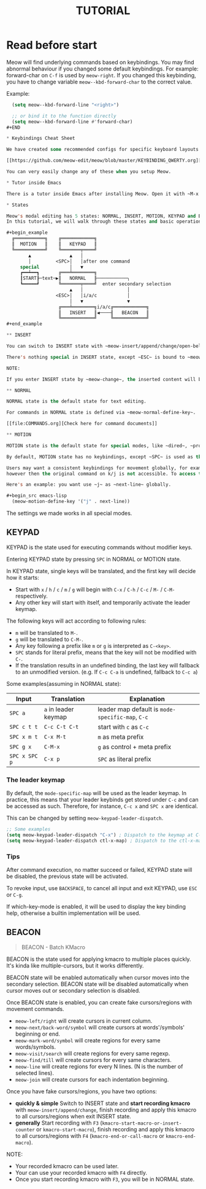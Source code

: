 #+title: TUTORIAL

* Read before start

Meow will find underlying commands based on keybindings. You may find abnormal behaviour if you changed
some default keybindings.  For example: forward-char on ~C-f~ is used by ~meow-right~. If you changed this keybinding,
you have to change variable ~meow--kbd-forward-char~ to the correct value.

Example:

#+BEGIN_SRC emacs-lisp
  (setq meow--kbd-forward-line "<right>")

  ;; or bind it to the function directly
  (setq meow--kbd-forward-line #'forward-char)
#+END

* Keybindings Cheat Sheet

We have created some recommended configs for specific keyboard layouts that you can re-use for a quick setup.

[[https://github.com/meow-edit/meow/blob/master/KEYBINDING_QWERTY.org][QWERTY]] - [[https://github.com/meow-edit/meow/blob/master/KEYBINDING_DVORAK.org][DVORAK]] - [[https://github.com/meow-edit/meow/blob/master/KEYBINDING_DVP.org][PROGRAMMER DVORAK]] - [[https://github.com/meow-edit/meow/blob/master/KEYBINDING_COLEMAK.org][COLEMAK]]

You can very easily change any of these when you setup Meow.

* Tutor inside Emacs

There is a tutor inside Emacs after installing Meow. Open it with ~M-x meow-tutor~.

* States

Meow's modal editing has 5 states: NORMAL, INSERT, MOTION, KEYPAD and BEACON.
In this tutorial, we will walk through these states and basic operations.

#+begin_example
  ╔═══════════╗    ╔════════════╗
  ║  MOTION   ║    ║   KEYPAD   ║
  ╚═══════════╝    ╚═══════╤════╝
        ▲              ▲   │
        │         <SPC>│   │after one command
     special           │   ▼
     ┏━━┷━━┓       ╔═══╧════════╗
     ┃START┠─text─▶║   NORMAL   ╟───────────╮
     ┗━━━━━┛       ╚═══════╤════╝  enter secondary selection
                       ▲   │                │
                  <ESC>│   │i/a/c           │
                       │   ▼                ▼
                   ╔═══╧════════╗i/a/c╔════════════╗
                   ║   INSERT   ║◀────╢   BEACON   ║
                   ╚════════════╝     ╚════════════╝
#+end_example

** INSERT

You can switch to INSERT state with ~meow-insert/append/change/open-below/open-above~.

There's nothing special in INSERT state, except ~ESC~ is bound to ~meow-insert-exit~. Use it to go back to NORMAL state.

NOTE:

If you enter INSERT state by ~meow-change~, the inserted content will be selected when you exit.

** NORMAL

NORMAL state is the default state for text editing.

For commands in NORMAL state is defined via ~meow-normal-define-key~.

[[file:COMMANDS.org][Check here for command documents]]

** MOTION

MOTION state is the default state for special modes, like ~dired~, ~proced~, etc.

By default, MOTION state has no keybindings, except ~SPC~ is used as the leader key. The original command on ~SPC~ can be access via ~SPC SPC~.

Users may want a consistent keybindings for movement globally, for example: k/j to move up/down. Usually, you can bind k/j in MOTION state,
however then the original command on k/j is not accessible. To access the original command on k/j, use ~SPC k/j~.

Here's an example: you want use ~j~ as ~next-line~ globally.

#+begin_src emacs-lisp
  (meow-motion-define-key '("j" . next-line))
#+end_src

The settings we made works in all special modes.

** KEYPAD

KEYPAD is the state used for executing commands without modifier keys.

Entering KEYPAD state by pressing ~SPC~ in NORMAL or MOTION state.

In KEYPAD state, single keys will be translated, and the first key will decide how it starts:

- Start with ~x~ / ~h~ / ~c~ / ~m~ / ~g~ will begin with ~C-x~ / ~C-h~ / ~C-c~ / ~M-~ / ~C-M-~ respectively.
- Any other key will start with itself, and temporarily activate the leader keymap.

The following keys will act according to following rules:

- ~m~ will be translated to ~M-~.
- ~g~ will be translated to ~C-M-~.
- Any key following a prefix like ~m~ or ~g~ is interpreted as
  ~C-<key>~.
- ~SPC~ stands for literal prefix, means that the key will not be
  modified with ~C-~.
- If the translation results in an undefined binding, the last key
  will fallback to an unmodified version. (e.g. If ~C-c C-a~ is
  undefined, fallback to ~C-c a~)

Some examples(assuming in NORMAL state):

| Input         | Translation          | Explanation                                      |
|---------------+----------------------+--------------------------------------------------|
| ~SPC a~       | ~a~ in leader keymap | leader map default is ~mode-specific-map~, ~C-c~ |
| ~SPC c t t~   | ~C-c C-t C-t~        | start with ~c~ as ~C-c~                          |
| ~SPC x m t~   | ~C-x M-t~            | ~m~ as meta prefix                               |
| ~SPC g x~     | ~C-M-x~              | ~g~ as control + meta prefix                     |
| ~SPC x SPC p~ | ~C-x p~              | ~SPC~ as literal prefix                          |

*** The leader keymap

By default, the ~mode-specific-map~ will be used as the leader keymap.
In practice, this means that your leader keybinds get stored under
~C-c~ and can be accessed as such. Therefore, for instance, ~C-c x~
and ~SPC x~ are identical.

This can be changed by setting ~meow-keypad-leader-dispatch~.

#+begin_src emacs-lisp
  ;; Some examples
  (setq meow-keypad-leader-dispatch "C-x") ; Dispatch to the keymap at C-x
  (setq meow-keypad-leader-dispatch ctl-x-map) ; Dispatch to the ctl-x-map
#+end_src

*** Tips

After command execution, no matter succeed or failed, KEYPAD state will be disabled, the previous state will be activated.

To revoke input, use ~BACKSPACE~, to cancel all input and exit KEYPAD, use ~ESC~ or ~C-g~.

If which-key-mode is enabled, it will be used to display the key binding help, otherwise a builtin implementation will be used.

** BEACON

#+begin_quote
BEACON - Batch KMacro
#+end_quote

BEACON is the state used for applying kmacro to multiple places quickly.
It's kinda like multiple-cursors, but it works differently.

BEACON state will be enabled  automatically when cursor moves into the secondary selection.
BEACON state will be disabled automatically when cursor moves out or secondary selection is disabled.

Once BEACON state is enabled, you can create fake cursors/regions with movement commands.

- ~meow-left/right~ will create cursors in current column.
- ~meow-next/back-word/symbol~ will create cursors at words'/symbols' beginning or end.
- ~meow-mark-word/symbol~ will create regions for every same words/symbols.
- ~meow-visit/search~ will create regions for every same regexp.
- ~meow-find/till~ will create cursors for every same characters.
- ~meow-line~ will create regions for every N lines. (N is the number of selected lines).
- ~meow-join~ will create cursors for each indentation beginning.

Once you have fake cursors/regions, you have two options:
- *quickly & simple* Switch to INSERT state and *start recording kmacro* with ~meow-insert/append/change~,
  finish recording and apply this kmacro to all cursors/regions when exit INSERT state.
- *generally* Start recording with ~F3~ (~kmacro-start-macro-or-insert-counter~ or ~kmacro-start-macro~),
  finish recording and apply this kmacro to all cursors/regions with ~F4~ (~kmacro-end-or-call-macro~ or ~kmacro-end-macro~).

NOTE:
- Your recorded kmacro can be used later.
- Your can use your recorded kmacro with ~F4~ directly.
- Once you start recording kmacro with ~F3~, you will be in NORMAL state.
